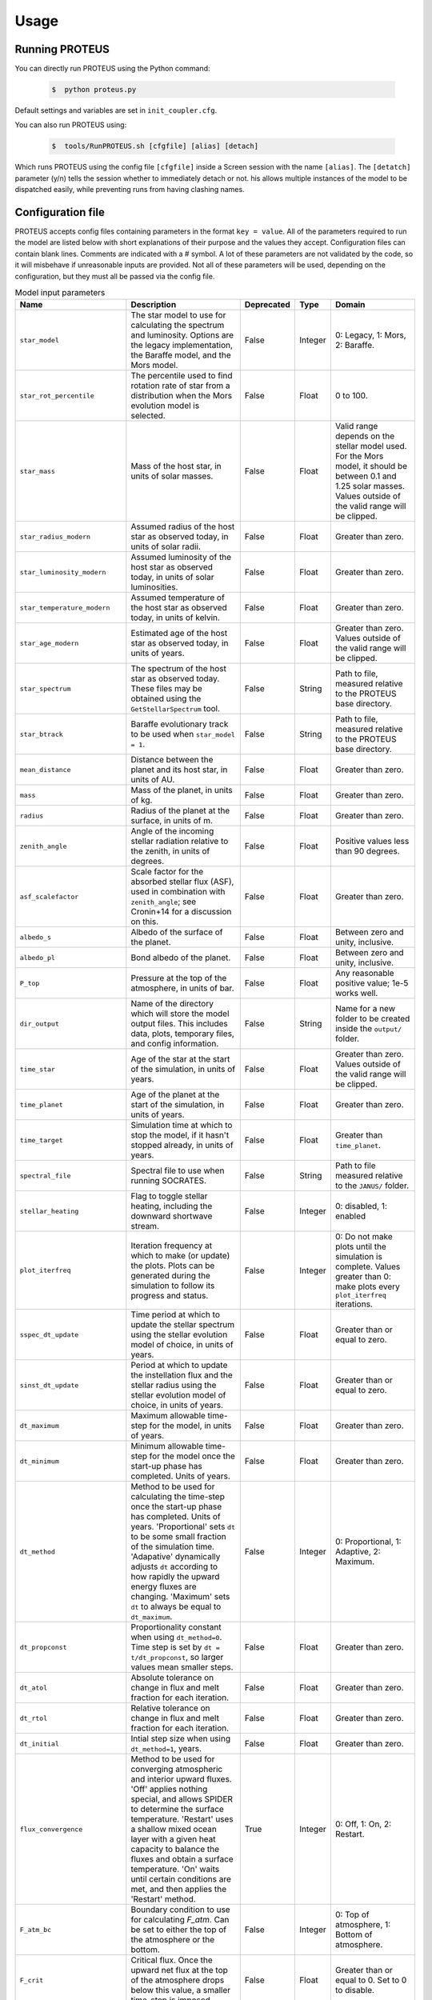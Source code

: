Usage
=====

Running PROTEUS
------------------------
 
You can directly run PROTEUS using the Python command:

   .. code-block:: console

      $  python proteus.py

Default settings and variables are set in ``init_coupler.cfg``.

You can also run PROTEUS using:

   .. code-block:: console

         $  tools/RunPROTEUS.sh [cfgfile] [alias] [detach]
   
Which runs PROTEUS using the config file ``[cfgfile]`` inside a Screen session 
with the name ``[alias]``. The ``[detatch]`` parameter (y/n) tells the session 
whether to immediately detach or not. his allows multiple instances of the model 
to be dispatched easily, while preventing runs from having clashing names.   
  
Configuration file    
------------------------   
 
PROTEUS accepts config files containing parameters in the format ``key = value``.
All of the parameters required to run the model are listed below with short 
explanations of their purpose and the values they accept. Configuration files 
can contain blank lines. Comments are indicated with a # symbol. A lot of these 
parameters are not validated by the code, so it will misbehave if unreasonable
inputs are provided. Not all of these parameters will be used, depending on the 
configuration, but they must all be passed via the config file.

.. list-table:: Model input parameters
   :header-rows: 1
   :widths: 25, 80, 7, 7, 80

   * - Name
     - Description
     - Deprecated
     - Type 
     - Domain

   * - ``star_model``
     - The star model to use for calculating the spectrum and luminosity. Options are the legacy implementation, the Baraffe model, and the Mors model.  
     - False
     - Integer
     - 0: Legacy, 1: Mors, 2: Baraffe.

   * - ``star_rot_percentile``
     - The percentile used to find rotation rate of star from a distribution when the Mors evolution model is selected.  
     - False
     - Float 
     - 0 to 100.

   * - ``star_mass``
     - Mass of the host star, in units of solar masses.  
     - False
     - Float 
     - Valid range depends on the stellar model used. For the Mors model, it should be between 0.1 and 1.25 solar masses. Values outside of the valid range will be clipped.

   * - ``star_radius_modern``
     - Assumed radius of the host star as observed today, in units of solar radii.  
     - False
     - Float
     - Greater than zero.

   * - ``star_luminosity_modern``
     - Assumed luminosity of the host star as observed today, in units of solar luminosities.  
     - False
     - Float
     - Greater than zero.

   * - ``star_temperature_modern``
     - Assumed temperature of the host star as observed today, in units of kelvin.  
     - False
     - Float
     - Greater than zero.

   * - ``star_age_modern``
     - Estimated age of the host star as observed today, in units of years.  
     - False
     - Float
     - Greater than zero. Values outside of the valid range will be clipped.

   * - ``star_spectrum``
     - The spectrum of the host star as observed today. These files may be obtained using the ``GetStellarSpectrum`` tool.  
     - False
     - String
     - Path to file, measured relative to the PROTEUS base directory.

   * - ``star_btrack``
     - Baraffe evolutionary track to be used when ``star_model = 1``.  
     - False
     - String
     - Path to file, measured relative to the PROTEUS base directory.

   * - ``mean_distance``
     - Distance between the planet and its host star, in units of AU.  
     - False
     - Float
     - Greater than zero.

   * - ``mass``
     - Mass of the planet, in units of kg.  
     - False
     - Float
     - Greater than zero. 

   * - ``radius``
     - Radius of the planet at the surface, in units of m.  
     - False
     - Float 
     - Greater than zero.

   * - ``zenith_angle``
     - Angle of the incoming stellar radiation relative to the zenith, in units of degrees.    
     - False
     - Float
     - Positive values less than 90 degrees.

   * - ``asf_scalefactor``
     - Scale factor for the absorbed stellar flux (ASF), used in combination with ``zenith_angle``; see Cronin+14 for a discussion on this.    
     - False
     - Float
     - Greater than zero.

   * - ``albedo_s``
     - Albedo of the surface of the planet.    
     - False
     - Float
     - Between zero and unity, inclusive.

   * - ``albedo_pl``
     - Bond albedo of the planet.  
     - False
     - Float
     - Between zero and unity, inclusive.

   * - ``P_top``
     - Pressure at the top of the atmosphere, in units of bar.   
     - False
     - Float
     - Any reasonable positive value; 1e-5 works well.

   * - ``dir_output``
     - Name of the directory which will store the model output files. This includes data, plots, temporary files, and config information.  
     - False
     - String
     - Name for a new folder to be created inside the ``output/`` folder.

   * - ``time_star``
     - Age of the star at the start of the simulation, in units of years.   
     - False
     - Float
     - Greater than zero. Values outside of the valid range will be clipped.

   * - ``time_planet``
     - Age of the planet at the start of the simulation, in units of years.  
     - False
     - Float
     - Greater than zero.

   * - ``time_target``
     - Simulation time at which to stop the model, if it hasn't stopped already, in units of years.  
     - False
     - Float
     - Greater than ``time_planet``.

   * - ``spectral_file``
     - Spectral file to use when running SOCRATES.   
     - False
     - String
     - Path to file measured relative to the ``JANUS/`` folder.

   * - ``stellar_heating``
     - Flag to toggle stellar heating, including the downward shortwave stream.  
     - False
     - Integer
     - 0: disabled, 1: enabled

   * - ``plot_iterfreq``
     - Iteration frequency at which to make (or update) the plots. Plots can be generated during the simulation to follow  its progress and status.   
     - False
     - Integer
     - 0: Do not make plots until the simulation is complete. Values greater than 0: make plots every ``plot_iterfreq`` iterations. 

   * - ``sspec_dt_update``
     - Time period at which to update the stellar spectrum using the stellar evolution model of choice, in units of years.   
     - False
     - Float
     - Greater than or equal to zero.

   * - ``sinst_dt_update``
     - Period at which to update the instellation flux and the stellar radius using the stellar evolution model of choice, in units of years.    
     - False
     - Float
     - Greater than or equal to zero.

   * - ``dt_maximum``
     - Maximum allowable time-step for the model, in units of years.    
     - False
     - Float
     - Greater than zero.

   * - ``dt_minimum``
     - Minimum allowable time-step for the model once the start-up phase has completed. Units of years.     
     - False
     - Float
     - Greater than zero.

   * - ``dt_method``
     - Method to be used for calculating the time-step once the start-up phase has completed. Units of years. 'Proportional' sets ``dt`` to be some small fraction of the simulation time. 'Adapative' dynamically adjusts ``dt`` according to how rapidly the upward energy fluxes are changing. 'Maximum' sets ``dt`` to always be equal to ``dt_maximum``.  
     - False
     - Integer
     - 0: Proportional, 1: Adaptive, 2: Maximum.    

   * - ``dt_propconst``
     - Proportionality constant when using ``dt_method=0``. Time step is set by ``dt = t/dt_propconst``, so larger values mean smaller steps.   
     - False
     - Float
     - Greater than zero.    

   * - ``dt_atol``
     - Absolute tolerance on change in flux and melt fraction for each iteration.   
     - False
     - Float
     - Greater than zero.    

   * - ``dt_rtol``
     - Relative tolerance on change in flux and melt fraction for each iteration.   
     - False
     - Float
     - Greater than zero.    

   * - ``dt_initial``
     - Intial step size when using ``dt_method=1``, years.
     - False
     - Float
     - Greater than zero.  

   * - ``flux_convergence``
     - Method to be used for converging atmospheric and interior upward fluxes. 'Off' applies nothing special, and allows SPIDER to determine the surface temperature. 'Restart' uses a shallow mixed ocean layer with a given heat capacity to balance the fluxes and obtain a surface temperature. 'On' waits until certain conditions are met, and then applies the 'Restart' method. 
     - True
     - Integer
     - 0: Off, 1: On, 2: Restart.   

   * - ``F_atm_bc``
     - Boundary condition to use for calculating `F_atm`. Can be set to either the top of the atmosphere or the bottom.     
     - False
     - Integer
     - 0: Top of atmosphere, 1: Bottom of atmosphere.    

   * - ``F_crit``
     - Critical flux. Once the upward net flux at the top of the atmosphere drops below this value, a smaller time-step is imposed.
     - False
     - Float
     - Greater than or equal to 0. Set to 0 to disable.    

   * - ``RF_crit``
     - Deprecated.     
     - True
     - Float 
     - ??

   * - ``dTs_atm``
     - Deprecated.      
     - True
     - Float
     - ??

   * - ``prevent_warming``
     - Flag to ensure that the net upward energy flux is always positive, which prevents the star from causing net heating inside the planet.   
     - False
     - Integer
     - 0: Disabled, 1: Enabled.

   * - ``atmosphere_model``   
     - Atmosphere model used to set T(p) and T_surf.    
     - False
     - Integer
     - 0: JANUS, 1: AGNI, 2: Dummy

   * - ``atmosphere_solve_energy``   
     - Enable radiative-convective solution for calculating T(p). Only available with AGNI.
     - False
     - Integer
     - 0: Disabled, 1: Enabled

   * - ``atmosphere_surf_state``   
     - Surface boundary condition; e.g. T_surf set by conductive heat transport.   
     - False
     - Integer
     - 0: Free, 1: Fixed, 2: Conductive.

   * - ``skin_d``  
     - Conductive skin thickness, parameterising a thin layer at the surface.
     - False
     - Float
     - Greater than zero, metres.       

   * - ``skin_k``  
     - Conductive skin thermal conductivity.
     - False
     - Float
     - Greater than zero, [W m-1 K-1].    

   * - ``atmosphere_nlev``   
     - Number of atmosphere model levels, measured at cell-centres.     
     - False
     - Integer 
     - Greater than 15.

   * - ``solid_stop``
     - Flag to toggle the solidification break condition.  
     - False
     - Integer 
     - 0: Disabled, 1: Enabled.

   * - ``phi_crit``
     - Value used for solidification break condition; stop the model once the global melt fraction drops below this value. This indiciates that the planet has solidified. Only applies when ``solid_stop`` is enabled.       
     - False
     - Float
     - Values between zero and unity.    

   * - ``steady_stop``
     - Flag to toggle the steady-state break condition.  
     - False
     - Integer
     - 0: Disabled, 1: Enabled.

   * - ``steady_flux``
     - Steady-state break condition, requiring that ``F_atm < steady_flux``.    
     - False
     - Float
     - Values between zero and unity.    

   * - ``steady_dprel``
     - Steady-state break condition, requiring that ``dphi/dt < steady_dprel``.
     - False
     - Float
     - Values between zero and unity.  

   * - ``N2_partitioning``
     - The melt-vapour partitioning of the N2 volatile is redox-state dependent. Use this flag to determine which parameterisation will be calculated.   
     - False
     - Integer
     - 0: Oxidised, 1: Reduced.

   * - ``min_temperature``
     - Temperature floor. The temperature of the atmosphere is prevented from dropping below this value. Units of kelvin.    
     - False
     - Float
     - Greater than 0.   

   * - ``max_temperature``
     - Temperature ceiling. The temperature of the atmosphere is prevented from reaching above this value. Units of kelvin.  
     - False
     - Float
     - Greater than ``min_temperature``.  

   * - ``tropopause``
     - Model of tropopause to be used before, or in the absence of, a time-stepped solution to the temperature structure. 'None' means no tropopause is applied. 'Skin' means that the tropopause will be set to the radiative skin temperature.  'Flux' dynamically sets the tropopause based on the heating rate. 
     - False
     - Integer
     - 0: None, 1: Skin, 2: Flux.

   * - ``water_cloud``
     - Enable water cloud radiative effects.
     - False
     - Integer
     - 0: Disabled, 1: Enabled.

   * - ``alpha_cloud``
     - Condensate retention fraction. A value of 0 means full rainout. A value of 1 means full retention (cf. Li+2018).
     - False
     - Float
     - Between 0 and 1, inclusive.

   * - ``insert_rscatter``
     - Enable rayleigh scattering.
     - False
     - Integer
     - 0: Disabled, 1: Enabled.

   * - ``atmosphere_chemistry``
     - Type of atmospheric chemistry to apply at runtime. 'None' applies no chemistry. 'Equilibrium' uses FastChem. 'Kinetics' is not yet implemented.
     - False
     - Integer
     - 0: None, 1: Equilibrium, 2: Kinetics.

   * - ``interior_nlev``
     - Number of levels used in the interior model
     - False
     - Integer
     - Greater than 40.

   * - ``grain_size``
     - Size of crystal grains considered within mushy interior regions, units of metres.
     - False
     - Float
     - Any reasonable value greater than zero (for example, 0.1 metres)

   * - ``IC_INTERIOR``
     - Initial condition for SPIDER's interior component. 'Fresh' begins the simulation using the conditions provided. 'Restart' tries to pick up from a previous run, but is currently unsupported    
     - False
     - Integer 
     - 1: Fresh, 2: Restart.

   * - ``SEPARATION``
     - Flag to include gravitational separation of solid/melt in SPIDER.     
     - False
     - Integer
     - 0: Disabled, 1: Enabled.

   * - ``mixing_length``
     - Mixing length parameterisation to use in SPIDER. Can be constant or variable with depth.
     - False
     - Integer
     - 1: Variable, 2: Constant.

   * - ``PARAM_UTBL``
     - Flag to include an ultra-thin thermal boundary layer (UTBL) in SPIDER. This is used to parameterise the under-resolved conductive layer at the surface. Not compatible with ``atmosphere_surf_state==2``.   
     - False
     - Integer
     - 0: Disabled, 1: Enabled.

   * - ``solver_tolerance``
     - Tolerance to provide to SPIDER when it calls its numerical solver.  
     - False
     - Float
     - Greater than zero.

   * - ``tsurf_poststep_change``
     - Maximum allowed change in surface temperature calculated by SPIDER before it quits, to hand back to the other modules. Units of kelvin.   
     - False
     - Float
     - Greater than zero.

   * - ``tsurf_poststep_change_frac``
     - Maximum allowed relative change in surface temperature calculated by SPIDER before it quits, to hand back to the other modules.   
     - False
     - Float
     - Greater than zero.

   * - ``planet_coresize``
     - Size of the planet's core as a fraction of its total interior radius.   
     - False
     - Float
     - Between zero and unity, exclusive.  

   * - ``ic_interior_filename``
     - Resume PROTEUS from this SPIDER JSON file. Currently untested.   
     - False
     - String 
     - Path to file.

   * - ``ic_adiabat_entropy``
     - Entropy at the surface for intialising a SPIDER at the start of the run, in units of  [J kg-1 K-1].
     - False
     - Float
     - Greater than zero.

   * - ``ic_dsdr``
     - Entropy gradient for intialising a SPIDER at the start of the run, in units of  [J kg-1 K-1 m-1].
     - False
     - Float
     - Less than zero.

   * - ``F_atm``
     - Initial guess for net upward flux `F_atm`. Your choice for this value will depend on where `F_atm` is measured (see ``F_atm_bc``).   
     - False
     - Float
     - Greater than zero.

   * - ``fO2_shift_IW``
     - Oxygen fugacity of the interior, measured in log10 units relative to the iron-wustite buffer. Positive values are oxidising, negative are reducing.   
     - False
     - Float
     - Any reasonable real value.

   * - ``solvevol_use_params``
     - Flag to enable solving for initial partial pressures subject to interior parameters, rather than using provided initial pressures. 
     - False
     - Integer
     - 0: Disabled, 1: Enabled.

   * - ``T_outgas``
     - Initial guess for surface temperature, units of kelvin.
     - False
     - Float
     - Greater than zero.
   
   * - ``Phi_global``
     - Initial guess for mantle melt fraction.    
     - False
     - Float
     - Between 0 and 1, inclusive.

   * - ``CH_ratio``
     - Required total-planet C/H mass ratio. Used when ``solvevol_use_params == 1``.    
     - False
     - Float
     - Greater than zero.

   * - ``hydrogen_earth_oceans``
     - Total hydrogen inventory of the planet. Used when when ``solvevol_use_params == 1``. Units of Earth oceans equivalent.  
     - False
     - Float
     - Greater than zero.

   * - ``nitrogen_ppmw``
     - Nitrogen concentration. Used when ``solvevol_use_params == 1``. Parts per million of total mantle mass.  
     - False
     - Float
     - Greater than zero. 

   * - ``X_included``
     - Flag to include X in the model. For H2O, CO2, and N2 this will always equal 1.
     - False
     - Integer
     - 0: Excluded, 1: Included.

   * - ``X_initial_bar``
     - Initial partial pressure of X. Used when ``solvepp_enabled == 0``.    
     - False
     - Float
     - Greater than zero.


